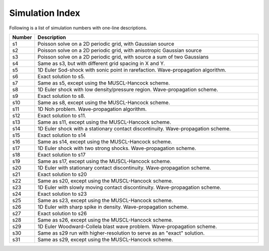 Simulation Index
================

Following is a list of simulation numbers with one-line descriptions.

.. list-table::
  :header-rows: 1
  :widths: 10,90

  * - Number
    - Description
  * - s1
    - Poisson solve on a 2D periodic grid, with Gaussian source
  * - s2
    - Poisson solve on a 2D periodic grid, with anisotropic Gaussian source
  * - s3
    - Poisson solve on a 2D periodic grid, with source a sum of two Gaussians
  * - s4
    - Same as s3, but with different grid spacing in X and Y.
  * - s5
    - 1D Euler Sod-shock with sonic point in rarefaction. Wave-propagation algorithm.
  * - s6
    - Exact solution to s5.
  * - s7
    - Same as s5, except using the MUSCL-Hancock scheme.
  * - s8
    - 1D Euler shock with low density/pressure region. Wave-propagation scheme.
  * - s9
    - Exact solution to s8.
  * - s10
    - Same as s8, except using the MUSCL-Hancock scheme.
  * - s11
    - 1D Noh problem. Wave-propagation algorithm.
  * - s12
    - Exact solution to s11.
  * - s13
    - Same as s11, except using the MUSCL-Hancock scheme.
  * - s14
    - 1D Euler shock with a stationary contact discontinuity. Wave-propagation scheme.
  * - s15
    - Exact solution to s14
  * - s16
    - Same as s14, except using the MUSCL-Hancock scheme.
  * - s17
    - 1D Euler shock with two strong shocks. Wave-propagation scheme.
  * - s18
    - Exact solution to s17
  * - s19
    - Same as s17, except using the MUSCL-Hancock scheme.
  * - s20
    - 1D Euler with stationary contact discontinuity. Wave-propagation scheme.
  * - s21
    - Exact solution to s20
  * - s22
    - Same as s20, except using the MUSCL-Hancock scheme.
  * - s23
    - 1D Euler with slowly moving contact discontinuity. Wave-propagation scheme.
  * - s24
    - Exact solution to s23
  * - s25
    - Same as s23, except using the MUSCL-Hancock scheme.
  * - s26
    - 1D Euler with sharp spike in density. Wave-propagation scheme.
  * - s27
    - Exact solution to s26
  * - s28
    - Same as s26, except using the MUSCL-Hancock scheme.
  * - s29
    - 1D Euler Woodward-Collela blast wave problem. Wave-propagation scheme.
  * - s30
    - Same as s29 run with higher-resolution to serve as an "exact" solution.
  * - s31
    - Same as s29, except using the MUSCL-Hancock scheme.
